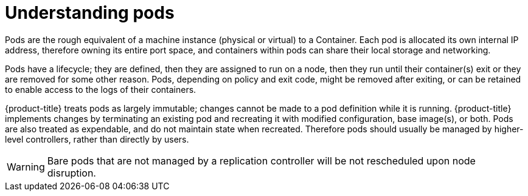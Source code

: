 // Module included in the following assemblies:
//
// * nodes/nodes-pods-using.adoc

[id="nodes-pods-using-about_{context}"]
= Understanding pods

Pods are the rough equivalent of a machine instance (physical or virtual) to a Container. Each pod is allocated its own internal IP address, therefore owning its entire port space, and containers within pods can share their local storage and networking.

Pods have a lifecycle; they are defined, then they are assigned to run on
a node, then they run until their container(s) exit or they are removed
for some other reason. Pods, depending on policy and exit code, might be
removed after exiting, or can be retained to enable access to
the logs of their containers.

{product-title} treats pods as largely immutable; changes cannot be made to
a pod definition while it is running. {product-title} implements changes by
terminating an existing pod and recreating it with modified configuration,
base image(s), or both. Pods are also treated as expendable, and do not
maintain state when recreated. Therefore pods should usually be managed by
higher-level controllers, rather than directly by users.

ifdef::openshift-enterprise,openshift-webscale[]
[NOTE]
====
For the maximum number of pods per {product-title} node host, see the Cluster Limits.
====
endif::[]

[WARNING]
====
Bare pods that are not managed by a replication controller will be not rescheduled upon node disruption.
====
